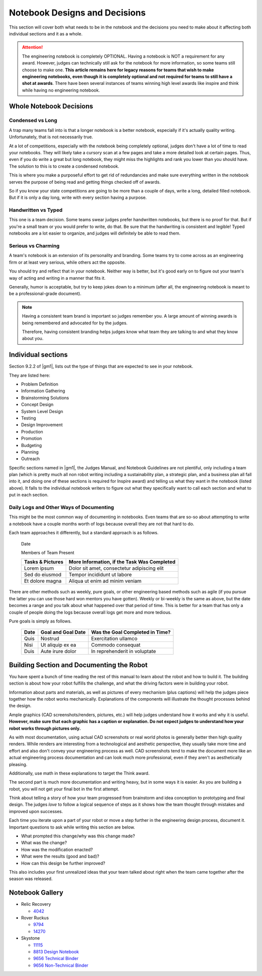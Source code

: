 Notebook Designs and Decisions
==============================

This section will cover both what needs to be in the notebook and the decisions you need to make about it affecting both individual sections and it as a whole.

.. attention:: The engineering notebook is completely OPTIONAL. Having a notebook is NOT a requirement for any award. However, judges can technically still ask for the notebook for more information, so some teams still choose to make one. **This article remains here for legacy reasons for teams that wish to make engineering notebooks, even though it is completely optional and not required for teams to still have a shot at awards**. There have been several instances of teams winning high level awards like inspire and think while having no engineering notebook.

Whole Notebook Decisions
------------------------

Condensed vs Long
^^^^^^^^^^^^^^^^^

A trap many teams fall into is that a longer notebook is a better notebook, especially if it's actually quality writing. Unfortunately, that is not necessarily true.

At a lot of competitions, especially with the notebook being completely optional, judges don't have a lot of time to read your notebooks. They will likely take a cursory scan at a few pages and take a more detailed look at certain pages. Thus, even if you do write a great but long notebook, they might miss the highlights and rank you lower than you should have. The solution to this is to create a condensed notebook.

This is where you make a purposeful effort to get rid of redundancies and make sure everything written in the notebook serves the purpose of being read and getting things checked off of awards.

So if you know your state competitions are going to be more than a couple of days, write a long, detailed filled notebook. But if it is only a day long, write with every section having a purpose.

Handwritten vs Typed
^^^^^^^^^^^^^^^^^^^^

This one is a team decision. Some teams swear judges prefer handwritten notebooks, but there is no proof for that. But if you're a small team or you would prefer to write, do that. Be sure that the handwriting is consistent and legible! Typed notebooks are a lot easier to organize, and judges will definitely be able to read them.

Serious vs Charming
^^^^^^^^^^^^^^^^^^^

A team's notebook is an extension of its personality and branding. Some teams try to come across as an engineering firm or at least very serious, while others act the opposite.

You should try and reflect that in your notebook. Neither way is better, but it's good early on to figure out your team's way of acting and writing in a manner that fits it.

Generally, humor is acceptable, but try to keep jokes down to a minimum (after all, the engineering notebook is meant to be a professional-grade document).

.. note::

   Having a consistent team brand is important so judges remember you. A large amount of winning awards is being remembered and advocated for by the judges.

   Therefore, having consistent branding helps judges know what team they are talking to and what they know about you.

Individual sections
-------------------

Section 9.2.2 of |gm1|, lists out the type of things that are expected to see in your notebook.

They are listed here:

- Problem Definition
- Information Gathering
- Brainstorming Solutions
- Concept Design
- System Level Design
- Testing
- Design Improvement
- Production
- Promotion
- Budgeting
- Planning
- Outreach

Specific sections named in |gm1|, the Judges Manual, and Notebook Guidelines are not plentiful, only including a team plan (which is pretty much all non robot writing including a sustainability plan, a strategic plan, and a business plan all fall into it, and doing one of these sections is required for Inspire award) and telling us what they want in the notebook (listed above). It falls to the individual notebook writers to figure out what they specifically want to call each section and what to put in each section.

Daily Logs and Other Ways of Documenting
^^^^^^^^^^^^^^^^^^^^^^^^^^^^^^^^^^^^^^^^

This might be the most common way of documenting in notebooks. Even teams that are so-so about attempting to write a notebook have a couple months worth of logs because overall they are not that hard to do.

Each team approaches it differently, but a standard approach is as follows.

   Date

   Members of Team Present

   +------------------+---------------------------------------------+
   | Tasks & Pictures | More Information, if the Task Was Completed |
   +==================+=============================================+
   | Lorem ipsum      | Dolor sit amet, consectetur adipiscing elit |
   +------------------+---------------------------------------------+
   | Sed do eiusmod   | Tempor incididunt ut labore                 |
   +------------------+---------------------------------------------+
   | Et dolore magna  | Aliqua ut enim ad minim veniam              |
   +------------------+---------------------------------------------+

There are other methods such as weekly, pure goals, or other engineering based methods such as agile (if you pursue the latter you can use those hard won mentors you have gotten). Weekly or bi-weekly is the same as above, but the date becomes a range and you talk about what happened over that period of time. This is better for a team that has only a couple of people doing the logs because overall logs get more and more tedious.

Pure goals is simply as follows.

   +------+--------------------+---------------------------------+
   | Date | Goal and Goal Date | Was the Goal Completed in Time? |
   +======+====================+=================================+
   | Quis | Nostrud            | Exercitation ullamco            |
   +------+--------------------+---------------------------------+
   | Nisi | Ut aliquip ex ea   | Commodo consequat               |
   +------+--------------------+---------------------------------+
   | Duis | Aute irure dolor   | In reprehenderit in voluptate   |
   +------+--------------------+---------------------------------+

Building Section and Documenting the Robot
------------------------------------------

You have spent a bunch of time reading the rest of this manual to learn about the robot and how to build it. The building section is about how your robot fulfills the challenge, and what the driving factors were in building your robot.

Information about parts and materials, as well as pictures of every mechanism (plus captions) will help the judges piece together how the robot works mechanically. Explanations of the components will illustrate the thought processes behind the design.

Ample graphics (CAD screenshots/renders, pictures, etc.) will help judges understand how it works and why it is useful. **However, make sure that each graphic has a caption or explanation. Do not expect judges to understand how your robot works through pictures only.**

As with most documentation, using actual CAD screenshots or real world photos is generally better then high quality renders. While renders are interesting from a technological and aesthetic perspective, they usually take more time and effort and also don't convey your engineering process as well. CAD screenshots tend to make the document more like an actual engineering process documentation and can look much more professional, even if they aren't as aesthetically pleasing.

Additionally, use math in these explanations to target the Think award.

The second part is much more documentation and writing heavy, but in some ways it is easier. As you are building a robot, you will not get your final bot in the first attempt.

Think about telling a story of how your team progressed from brainstorm and idea conception to prototyping and final design. The judges *love* to follow a logical sequence of steps as it shows how the team thought through mistakes and improved upon successes.

Each time you iterate upon a part of your robot or move a step further in the engineering design process, document it. Important questions to ask while writing this section are below.

- What prompted this change/why was this change made?
- What was the change?
- How was the modification enacted?
- What were the results (good and bad)?
- How can this design be further improved?

This also includes your first unrealized ideas that your team talked about right when the team came together after the season was released.

Notebook Gallery
----------------

- Relic Recovery

  - `4042 <https://drive.google.com/file/d/10TQJd4ioArq-asmswHneY9S-_okcr5vq/view>`_
- Rover Ruckus

  - `9794 <https://drive.google.com/file/d/1qwtWxqy3eQ7hpiGFmD433G6NOsZ74guo/view>`_
  - `14270 <https://qrobotics.blob.core.windows.net/2018/engineering.pdf>`_
- Skystone

  - `11115 <https://drive.google.com/drive/folders/1kn8IKYeHo152oeEQ1JJz-Gwenh02U-9a>`_
  - `8813 Design Notebook <https://docs.google.com/document/d/1GedNbBgpffHRdZdgFTL2-qsATb4Zrg9NDpWnJrWLZ-M/edit>`_
  - `9656 Technical Binder <https://docs.google.com/document/d/1vNHSydZbP434VDVAdoqnoWFLOlDnErbDbVGmIFsGc58/edit>`_
  - `9656 Non-Technical Binder <https://docs.google.com/document/d/1qCutM4_qDffwtt5spxjaUO4TVgqlh0ORxaIAm079_a4/edit>`_
